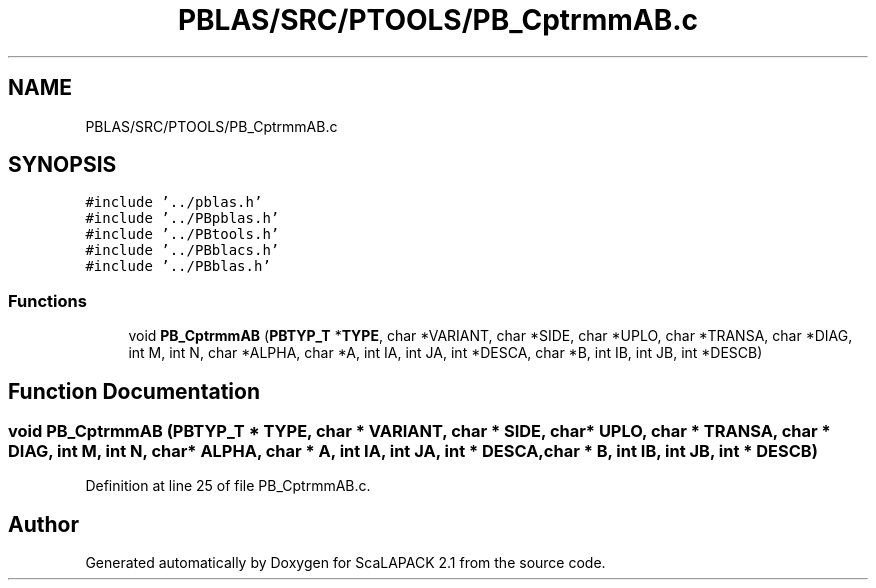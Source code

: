 .TH "PBLAS/SRC/PTOOLS/PB_CptrmmAB.c" 3 "Sat Nov 16 2019" "Version 2.1" "ScaLAPACK 2.1" \" -*- nroff -*-
.ad l
.nh
.SH NAME
PBLAS/SRC/PTOOLS/PB_CptrmmAB.c
.SH SYNOPSIS
.br
.PP
\fC#include '\&.\&./pblas\&.h'\fP
.br
\fC#include '\&.\&./PBpblas\&.h'\fP
.br
\fC#include '\&.\&./PBtools\&.h'\fP
.br
\fC#include '\&.\&./PBblacs\&.h'\fP
.br
\fC#include '\&.\&./PBblas\&.h'\fP
.br

.SS "Functions"

.in +1c
.ti -1c
.RI "void \fBPB_CptrmmAB\fP (\fBPBTYP_T\fP *\fBTYPE\fP, char *VARIANT, char *SIDE, char *UPLO, char *TRANSA, char *DIAG, int M, int N, char *ALPHA, char *A, int IA, int JA, int *DESCA, char *B, int IB, int JB, int *DESCB)"
.br
.in -1c
.SH "Function Documentation"
.PP 
.SS "void PB_CptrmmAB (\fBPBTYP_T\fP        * TYPE, char * VARIANT, char * SIDE, char * UPLO, char * TRANSA, char           * DIAG, int M, int N, char           * ALPHA, char           * A, int IA, int JA, int            * DESCA, char * B, int IB, int JB, int * DESCB)"

.PP
Definition at line 25 of file PB_CptrmmAB\&.c\&.
.SH "Author"
.PP 
Generated automatically by Doxygen for ScaLAPACK 2\&.1 from the source code\&.
